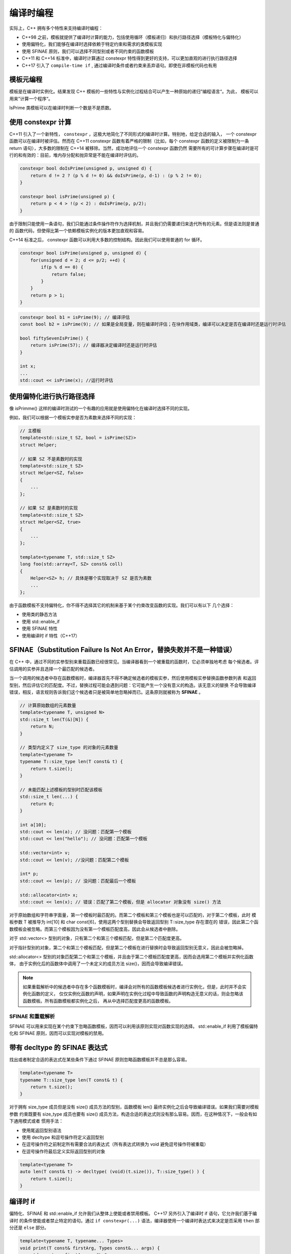 编译时编程
################

实际上，C++ 拥有多个特性来支持编译时编程：

- C++98 之前，模板就提供了编译时计算的能力，包括使用循环（模板递归）和执行路径选择（模板特化与偏特化）

- 使用偏特化，我们能够在编译时选择依赖于特定约束和需求的类模板实现

- 使用 SFINAE 原则，我们可以选择不同型别或者不同约束的函数模板

- C++11 和 C++14 标准中，编译时计算通过 constexpr 特性得到更好的支持，可以更加直观的进行执行路径选择

- C++17 引入了 ``compile-time if`` , 通过编译时条件或者约束来丢弃语句。即使在非模板代码也有用

模板元编程
===============

模板是在编译时实例化。结果发现 C++ 模板的一些特性与实例化过程结合可以产生一种原始的递归”编程语言“。为此，
模板可以用来”计算一个程序“。

.. code-block:: c++
    :linenos:

    template<unsigned p, unsigned d>
    struct DoIsPrime {
        static constexpr bool value = (p % d != 0) && DoIsPrime<p, d - 1>::value;
    };

    template<unsigned p>
    struct DoIsPrime<p, 2> { // 终止递归
        static constexpr bool value = (p % d != 0);
    };

    template<unsigned p>
    struct IsPrime P {
        static constexpr bool value = DoIsPrime<p, p/2>::value;
    };

    // 避免无限递归
    template<>
    struct IsPrime<0> {
        static constexpr bool value = false;
    };

    template<>
    struct IsPrime<1> {
        static constexpr bool value = false;
    };

    template<>
    struct IsPrime<2> {
        static constexpr bool value = true;
    };

    template<>
    struct IsPrime<3> {
        static constexpr bool value = true;
    };

IsPrime 类模板可以在编译时判断一个数是不是质数。

使用 constexpr 计算
========================

C++11 引入了一个新特性， ``constexpr`` ，这极大地简化了不同形式的编译时计算。特别地，给定合适的输入，
一个 constexpr 函数可以在编译时被评估。然而在 C++11 constexpr 函数有着严格的限制（比如，每个 constexpr
函数的定义被限制为一条 return 语句），大多数的限制在 C++14 被移除。当然，成功地评估一个 constexpr 函数仍然
需要所有的可计算步骤在编译时是可行的和有效的：目前，堆内存分配和抛异常是不能在编译时评估的。

.. code-block:: c++

    constexpr bool doIsPrime(unsigned p, unsigned d) {
        return d != 2 ? (p % d != 0) && doIsPrime(p, d-1) : (p % 2 != 0);
    }

    constexpr bool isPrime(unsigned p) {
        return p < 4 > !(p < 2) : doIsPrime(p, p/2);
    }

由于限制只能使用一条语句，我们只能通过条件操作符作为选择机制，并且我们仍需要递归来迭代所有的元素。但是语法则是普通的
函数代码，但使得比第一个依赖模板实例化的版本更加直观和容易。

C++14 标准之后， constexpr 函数可以利用大多数的控制结构。因此我们可以使用普通的 for 循环。

.. code-block:: c++

    constexpr bool isPrime(unsigned p, unsigned d) {
        for(unsigned d = 2; d <= p/2; ++d) {
            if(p % d == 0) {
                return false;
            }
        }
        return p > 1;
    }

.. code-block:: c++

    constexpr bool b1 = isPrime(9); // 编译评估
    const bool b2 = isPrime(9); // 如果是全局变量，则在编译时评估；在块作用域类，编译可以决定是否在编译时还是运行时评估

    bool fiftySevenIsPrime() {
        return isPrime(57); // 编译器决定编译时还是运行时评估
    }

    int x;
    ...
    std::cout << isPrime(x); //运行时评估

使用偏特化进行执行路径选择
==========================

像 isPrimme() 这样的编译时测试的一个有趣的应用就是使用偏特化在编译时选择不同的实现。


例如，我们可以根据一个模板实参是否为素数来选择不同的实现：

.. code-block:: c++

    // 主模板
    template<std::size_t SZ, bool = isPrime(SZ)>
    struct Helper;

    // 如果 SZ 不是素数时的实现
    template<std::size_t SZ>
    struct Helper<SZ, false>
    {
        ...
    };

    // 如果 SZ 是素数时的实现
    template<std::size_t SZ>
    struct Helper<SZ, true>
    {
        ...
    };

    template<typename T, std::size_t SZ>
    long foo(std::array<T, SZ> const& coll)
    {
        Helper<SZ> h; // 具体是哪个实现取决于 SZ 是否为素数
        ...
    };

由于函数模板不支持偏特化，你不得不选择其它的机制来基于某个约束改变函数的实现。我们可以有以下
几个选择：

- 使用类的静态方法

- 使用 std::enable_if

- 使用 SFINAE 特性

- 使用编译时 if 特性（C++17）

SFINAE（Substitution Failure Is Not An Error，替换失败并不是一种错误）
=============================================================================

在 C++ 中，通过不同的实参型别来重载函数已经很常见。当编译器看到一个被重载的函数时，它必须单独地考虑
每个候选者。评估调用的实参并且选择一个最匹配的候选者。

当一个调用的候选者中存在函数模板时，编译器首先不得不确定候选者的模板实参，然后使用模板实参替换函数参数列表
和返回型别，然后评估它的匹配度。不过，替换过程可能会遇到问题：它可能产生一个没有意义的构造。该无意义的替换
不会导致编译错误，相反，语言规则告诉我们这个候选者只是被简单地忽略掉而已。这条原则就被称为 **SFINAE** 。

.. code-block:: c++

    // 计算原始数组的元素数量
    template<typename T, unsigned N>
    std::size_t len(T(&)[N]) {
        return N;
    }

    // 类型内定义了 size_type 的对象的元素数量
    template<typename T>
    typename T::size_type len(T const& t) {
        return t.size();
    }

    // 未能匹配上述模板的型别时匹配该模板 
    std::size_t len(...) {
        return 0;
    }

    int a[10];
    std::cout << len(a); // 没问题：匹配第一个模板
    std::cout << len("hello"); // 没问题：匹配第一个模板

    std::vector<int> v;
    std::cout << len(v); //没问题：匹配第二个模板

    int* p;
    std::cout << len(p); // 没问题：匹配最后一个模板

    std::allocator<int> x;
    std::cout << len(x); // 错误：匹配了第二个模板，但是 allocator 对象没有 size() 方法

对于原始数组和字符串字面量，第一个模板时最匹配的。而第二个模板和第三个模板也是可以匹配的，对于第二个模板，此时
模板参数 T 被推导为 int[10] 和 char const[6]，使用这两个型别替换会导致返回型别 T::size_type 存在潜在的
错误，因此第二个函数模板会被忽略。而第三个模板因为没有第一个模板匹配度高，因此会从候选者中删除。

对于 std::vector<> 型别的对象，只有第二个和第三个模板匹配，但是第二个匹配度更高。

对于指针型别的对象，第二个和第三个模板匹配，但是第二个模板在进行替换时会导致返回型别无意义，因此会被忽略掉。

std::allocator<> 型别的对象匹配第二个和第三个模板，并且由于第二个模板匹配度更高，因而会选用第二个模板并实例化函数体，
由于实例化后的函数体中调用了一个未定义的成员方法 size()，因而会导致编译错误。

.. note:: 

    如果重载解析中的候选者中存在多个函数模板时，编译会对所有的函数模板候选者进行实例化，但是，此时并不会实例化函数的定义，
    仅仅实例化函数的声明，如果声明在实例化过程中导致函数的声明构造无意义的话，则会忽略该函数模板。所有函数模板都实例化之后，
    再从中选择匹配度更高的函数模板。

SFINAE 和重载解析
------------------------

SFINAE 可以用来实现在某个约束下忽略函数模板，因而可以利用该原则实现对函数实现的选择。 std::enable_if 利用了模板偏特化和
SFINAE 原则，因而可以实现对模板的禁用。

带有 decltype 的 SFINAE 表达式
=====================================

找出或者制定合适的表达式在某些条件下通过 SFINAE 原则忽略函数模板并不总是那么容易。

.. code-block:: c++

    template<typename T>
    typename T::size_type len(T const& t) {
        return t.size();
    }

对于拥有 size_type 成员但是没有 size() 成员方法的型别，函数模板 len() 最终实例化之后会导致编译错误。如果我们需要对模板参数
约束既要有 size_type 成员也要有 size() 成员方法，构造合适的表达式则没有那么容易。因而，在这种情况下，一般会有如下通用模式或者
惯用手法：

- 使用尾返回型别语法

- 使用 decltype 和逗号操作符定义返回型别

- 在逗号操作符之前制定所有需要合法的表达式（所有表达式转换为 void 避免逗号操作符被重载）

- 在逗号操作符最后定义实际返回型别的对象

.. code-block:: c++

    template<typename T>
    auto len(T const& t) -> decltype( (void)(t.size()), T::size_type() ) {
        return t.size();
    }    

编译时 if
===============

偏特化、SFINAE 和 std::enable_if 允许我们从整体上使能或者禁用模板。 C++17 另外引入了编译时 if 语句，它允许我们基于编译时
的条件使能或者禁止特定的语句。通过 ``if constexpr(...)`` 语法，编译器使用一个编译时表达式来决定是否采用 ``then`` 部分还是
``else`` 部分。

.. code-block:: c++

    template<typename T, typename... Types>
    void print(T const& firstArg, Types const&... args) {
        std::cout << firstArg << "\n";

        if constexpr(sizeof...(args) > 0) {
            print(args...); // 仅当 sizeof...(args) > 0 时可用
        }
    }

如果 ``sizeof...(args) > 0`` 时，此时会引发模板实例化；反之，递归调用 print() 的语句会被丢弃。请注意，即使是被丢弃的语句，也
应该确保通过模板的第一阶段检查，即检查语法是否正确，不依赖模板参数的名称也能被找到。

.. code-block:: c++

    template<typename T>
    void foo(T t)
    {
        if constexpr(std::is_integral_v<T>) {
            if(t > 0) {
                foo(t-1);
            }
        } else {
            undeclared(t); //错误如果该函数未声明的话
            unsigned(); // 错误如果该函数未声明的话
            static_assert(false, "no integral"); // 总是会导致 assert 错误，即使该语句被丢弃
            static_assert(!std::is_integral_v<T>, "no integral"); // 没问题
        }
    }

``if constexpr`` 能在任何函数中使用，而不仅仅只能在模板中使用。我们仅仅需要一个能产生一个布尔值得编译时表达式。

.. code-block:: c++

    int main()
    {
        if constexpr(std::numeric_limits<char>::is_signed) {
            foo(42); // 没问题
        } else {
            undeclared(42); //错误如果该函数未声明的话
            static_assert(false, "no integral"); // 总是会导致 assert 错误，即使该语句被丢弃
            static_assert(!std::numeric_limits<char>::is_signed, "char is unsigned"); // 没问题
        }
    }
